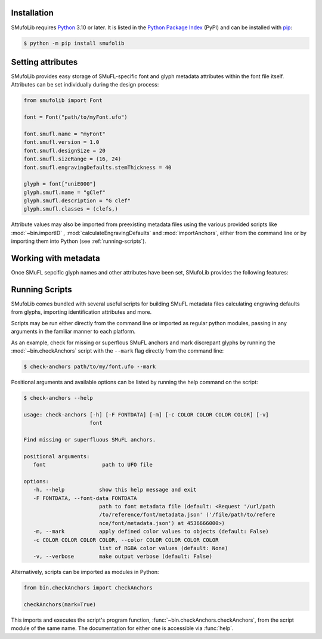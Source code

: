 Installation
============

SMufoLib requires `Python <http://www.python.org/download/>`__ 3.10 or later. It is listed in the `Python Package Index <https://pypi.org/project/smufolib>`_ (PyPI) and can be installed with `pip <https://pip.pypa.io/>`__:

.. code:: zsh

    $ python -m pip install smufolib


Setting attributes
==================

SMufoLib provides easy storage of SMuFL-specific font and glyph metadata attributes within the font file itself. Attributes can be set individually during the design process:

.. code:: Py3

   from smufolib import Font

   font = Font("path/to/myFont.ufo")

   font.smufl.name = "myFont"
   font.smufl.version = 1.0
   font.smufl.designSize = 20
   font.smufl.sizeRange = (16, 24)
   font.smufl.engravingDefaults.stemThickness = 40

   glyph = font["uniE000"]
   glyph.smufl.name = "gClef"
   glyph.smufl.description = "G clef"
   glyph.smufl.classes = (clefs,)

Attribute values may also be imported from preexisting metadata files using the various provided scripts like :mod:`~bin.importID` , :mod:`calculateEngravingDefaults` and :mod:`importAnchors`, either from the command line or by importing them into Python (see :ref:`running-scripts`).

Working with metadata
=====================

Once SMuFL sepcific glyph names and other attributes have been set, SMufoLib provides the following features:





.. _running-scripts

Running Scripts
===============

SMufoLib comes bundled with several useful scripts for building SMuFL metadata files calculating engraving defaults from glyphs, importing identification attributes and more.

Scripts may be run either directly from the command line or imported as regular python modules, passing in any arguments in the familiar manner to each platform.

As an example, check for missing or superflous SMuFL anchors and mark discrepant glyphs by running the :mod:`~bin.checkAnchors` script with the ``--mark`` flag directly from the command line:

.. code:: zsh

   $ check-anchors path/to/my/font.ufo --mark

Positional arguments and available options can be listed by running the help command on the script:

.. code:: zsh

   $ check-anchors --help

   usage: check-anchors [-h] [-F FONTDATA] [-m] [-c COLOR COLOR COLOR COLOR] [-v]
                        font

   Find missing or superfluous SMuFL anchors.

   positional arguments:
      font                  path to UFO file

   options:
      -h, --help           show this help message and exit
      -F FONTDATA, --font-data FONTDATA
                           path to font metadata file (default: <Request '/url/path
                           /to/reference/font/metadata.json' ('/file/path/to/refere
                           nce/font/metadata.json') at 4536666000>)
      -m, --mark           apply defined color values to objects (default: False)
      -c COLOR COLOR COLOR COLOR, --color COLOR COLOR COLOR COLOR
                           list of RGBA color values (default: None)
      -v, --verbose        make output verbose (default: False)


Alternatively, scripts can be imported as modules in Python:

.. code:: Py3

   from bin.checkAnchors import checkAnchors

   checkAnchors(mark=True)

This imports and executes the script's program function, :func:`~bin.checkAnchors.checkAnchors`, from the script module of the same name. The documentation for either one is accessible via :func:`help`.
